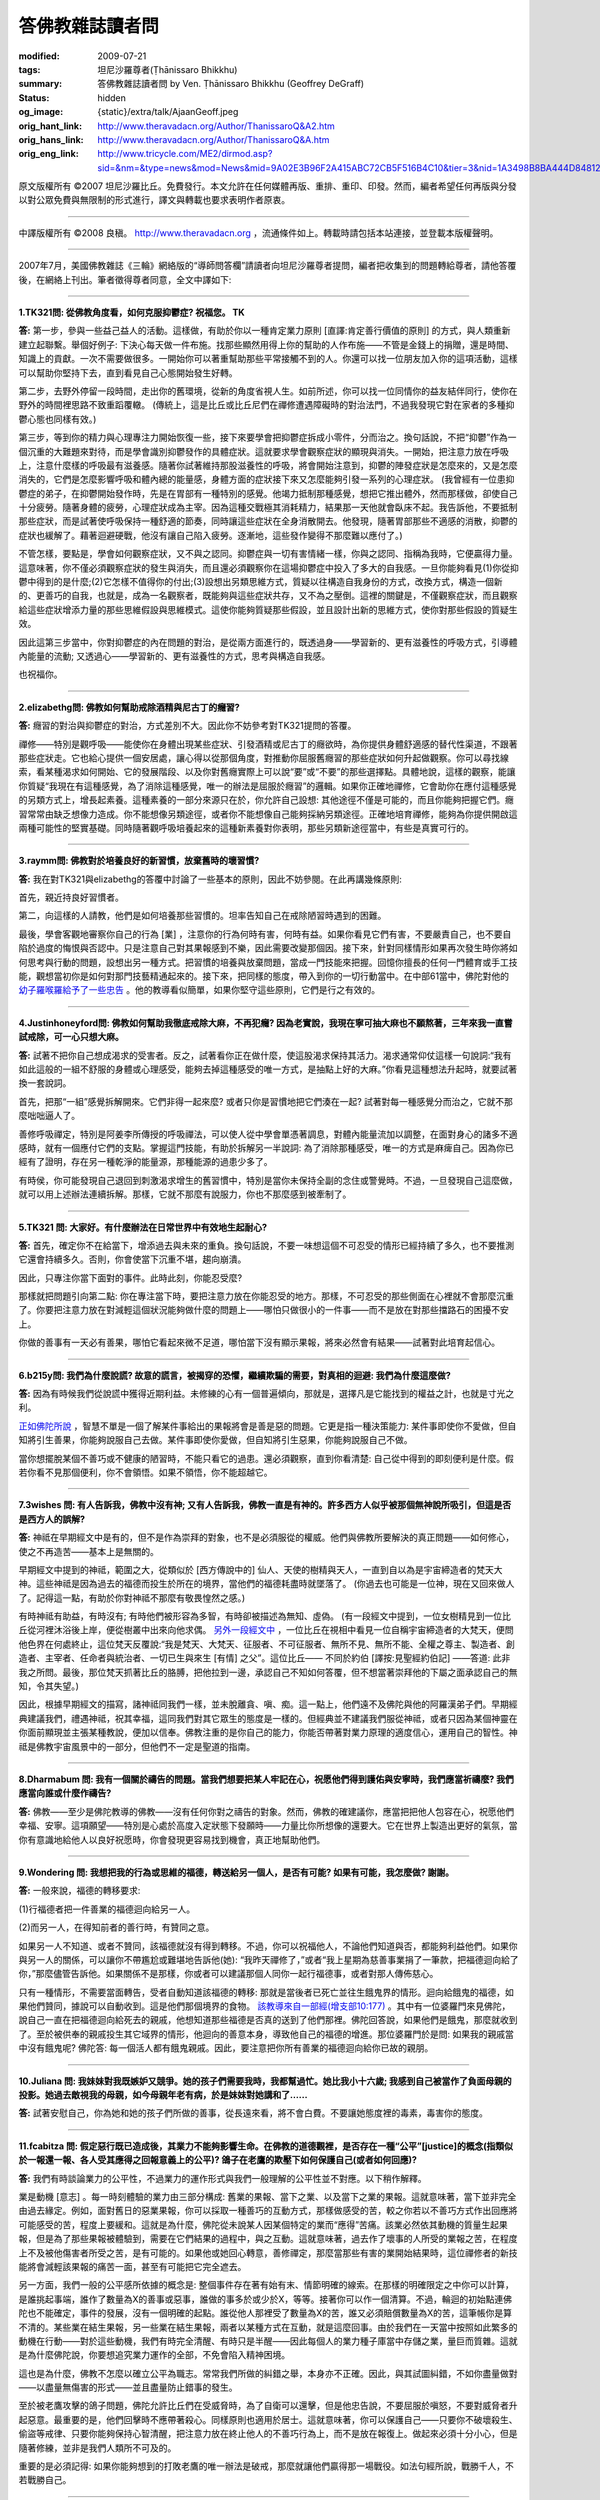 答佛教雜誌讀者問
================

:modified: 2009-07-21
:tags: 坦尼沙羅尊者(Ṭhānissaro Bhikkhu)
:summary: 答佛教雜誌讀者問
          by Ven. Ṭhānissaro Bhikkhu (Geoffrey DeGraff)
:status: hidden
:og_image: {static}/extra/talk/Ajaan\ Geoff.jpeg
:orig_hant_link: http://www.theravadacn.org/Author/ThanissaroQ&A2.htm
:orig_hans_link: http://www.theravadacn.org/Author/ThanissaroQ&A.htm
:orig_eng_link: http://www.tricycle.com/ME2/dirmod.asp?sid=&nm=&type=news&mod=News&mid=9A02E3B96F2A415ABC72CB5F516B4C10&tier=3&nid=1A3498B8BA444D8481270912E2F7011D


.. role:: small
   :class: is-size-7


.. raw:: html

   <div class="columns">
     <div class="column has-background-grey-lighter is-two-thirds">

.. raw:: html

   <div class="container has-text-centered">
     <p class="title is-2">答佛教雜誌讀者問</p>
     [作者]坦尼沙羅尊者
     <br>
     [中譯]良稹
   </div>

.. raw:: html

   </div>
   <div class="column has-background-light">

原文版權所有 ©2007  坦尼沙羅比丘。免費發行。本文允許在任何媒體再版、重排、重印、印發。然而，編者希望任何再版與分發以對公眾免費與無限制的形式進行，譯文與轉載也要求表明作者原衷。

----

中譯版權所有  ©2008 良稹。 http://www.theravadacn.org ，流通條件如上。轉載時請包括本站連接，並登載本版權聲明。

.. raw:: html

   </div>
   </div>

----

2007年7月，美國佛教雜誌《三輪》網絡版的“導師問答欄”請讀者向坦尼沙羅尊者提問，編者把收集到的問題轉給尊者，請他答覆後，在網絡上刊出。筆者徵得尊者同意，全文中譯如下:

----

.. _depression:

**1.TK321問: 從佛教角度看，如何克服抑鬱症? 祝福您。 TK**

**答:** 第一步，參與一些益己益人的活動。這樣做，有助於你以一種肯定業力原則 :small:`[直譯:肯定善行價值的原則]` 的方式，與人類重新建立起聯繫。舉個好例子: 下決心每天做一件布施。找那些顯然用得上你的幫助的人作布施——不管是金錢上的捐贈，還是時間、知識上的貢獻。一次不需要做很多。一開始你可以著重幫助那些平常接觸不到的人。你還可以找一位朋友加入你的這項活動，這樣可以幫助你堅持下去，直到看見自己心態開始發生好轉。

第二步，去野外停留一段時間，走出你的舊環境，從新的角度省視人生。如前所述，你可以找一位同情你的益友結伴同行，使你在野外的時間裡思路不致重蹈覆轍。 (傳統上，這是比丘或比丘尼們在禪修遭遇障礙時的對治法門，不過我發現它對在家者的多種抑鬱心態也同樣有效。)

第三步，等到你的精力與心理專注力開始恢復一些，接下來要學會把抑鬱症拆成小零件，分而治之。換句話說，不把“抑鬱”作為一個沉重的大難題來對待，而是學會識別抑鬱發作的具體症狀。這就要求學會觀察症狀的顯現與消失。一開始，把注意力放在呼吸上，注意什麼樣的呼吸最有滋養感。隨著你試著維持那股滋養性的呼吸，將會開始注意到，抑鬱的陣發症狀是怎麼來的，又是怎麼消失的，它們是怎麼影響呼吸和體內總的能量感，身體方面的症狀接下來又怎麼能夠引發一系列的心理症狀。 (我曾經有一位患抑鬱症的弟子，在抑鬱開始發作時，先是在胃部有一種特別的感覺。他竭力抵制那種感覺，想把它推出體外，然而那樣做，卻使自己十分疲勞。隨著身體的疲勞，心理症狀成為主宰。因為這種交戰極其消耗精力，結果那一天他就會臥床不起。我告訴他，不要抵制那些症狀，而是試著使呼吸保持一種舒適的節奏，同時讓這些症狀在全身消散開去。他發現，隨著胃部那些不適感的消散，抑鬱的症狀也緩解了。藉著迴避硬戰，他沒有讓自己陷入疲勞。逐漸地，這些發作變得不那麼難以應付了。)

不管怎樣，要點是，學會如何觀察症狀，又不與之認同。抑鬱症與一切有害情緒一樣，你與之認同、指稱為我時，它便贏得力量。這意味著，你不僅必須觀察症狀的發生與消失，而且還必須觀察你在這場抑鬱症中投入了多大的自我感。一旦你能夠看見(1)你從抑鬱中得到的是什麼;(2)它怎樣不值得你的付出;(3)設想出另類思維方式，質疑以往構造自我身份的方式，改換方式，構造一個新的、更善巧的自我，也就是，成為一名觀察者，既能夠與這些症狀共存，又不為之壓倒。這裡的關鍵是，不僅觀察症狀，而且觀察給這些症狀增添力量的那些思維假設與思維模式。這使你能夠質疑那些假設，並且設計出新的思維方式，使你對那些假設的質疑生效。

因此這第三步當中，你對抑鬱症的內在問題的對治，是從兩方面進行的，既透過身——學習新的、更有滋養性的呼吸方式，引導體內能量的流動; 又透過心——學習新的、更有滋養性的方式，思考與構造自我感。

也祝福你。

----

.. _etoh:

**2.elizabethg問: 佛教如何幫助戒除酒精與尼古丁的癮習?**

**答:** 癮習的對治與抑鬱症的對治，方式差別不大。因此你不妨參考對TK321提問的答覆。

禪修——特別是觀呼吸——能使你在身體出現某些症狀、引發酒精或尼古丁的癮欲時，為你提供身體舒適感的替代性渠道，不跟著那些症狀走。它也給心提供一個安居處，讓心得以從那個角度，對推動你屈服舊癮習的那些症狀如何升起做觀察。你可以尋找線索，看某種渴求如何開始、它的發展階段、以及你對舊癮實際上可以說“要”或“不要”的那些選擇點。具體地說，這樣的觀察，能讓你質疑“我現在有這種感覺，為了消除這種感覺，唯一的辦法是屈服於癮習”的邏輯。如果你正確地禪修，它會助你在應付這種感覺的另類方式上，增長起素養。這種素養的一部分來源只在於，你允許自己設想: 其他途徑不僅是可能的，而且你能夠把握它們。癮習常常由缺乏想像力造成。你不能想像另類途徑，或者你不能想像自己能夠採納另類途徑。正確地培育禪修，能夠為你提供開啟這兩種可能性的堅實基礎。同時隨著觀呼吸培養起來的這種新素養對你表明，那些另類新途徑當中，有些是真實可行的。

----

.. _habit:

**3.raymm問: 佛教對於培養良好的新習慣，放棄舊時的壞習慣?**

**答:** 我在對TK321與elizabethg的答覆中討論了一些基本的原則，因此不妨參閱。在此再講幾條原則:

首先，親近持良好習慣者。

第二，向這樣的人請教，他們是如何培養那些習慣的。坦率告知自己在戒除陋習時遇到的困難。

最後，學會客觀地審察你自己的行為 :small:`[業]` ，注意你的行為何時有害，何時有益。如果你看見它們有害，不要嚴責自己，也不要自陷於過度的悔恨與否認中。只是注意自己對其果報感到不樂，因此需要改變那個因。接下來，針對同樣情形如果再次發生時你將如何思考與行動的問題，設想出另一種方式。把習慣的培養與放棄問題，當成一門技能來把握。回憶你擅長的任何一門體育或手工技能，觀想當初你是如何對那門技藝精通起來的。接下來，把同樣的態度，帶入到你的一切行動當中。在中部61當中，佛陀對他的 `幼子羅喉羅給予了一些忠告`_ 。他的教導看似簡單，如果你堅守這些原則，它們是行之有效的。

.. _幼子羅喉羅給予了一些忠告: http://www.theravadacn.org/Sutta/Ambalatthikarahulovada.htm
.. TODO: replace 幼子羅喉羅給予了一些忠告 link

----

.. _marijuana:

**4.Justinhoneyford問: 佛教如何幫助我徹底戒除大麻，不再犯癮? 因為老實說，我現在寧可抽大麻也不願熬著，三年來我一直嘗試戒除，可一心只想大麻。**

**答:** 試著不把你自己想成渴求的受害者。反之，試著看你正在做什麼，使這股渴求保持其活力。渴求通常仰仗這樣一句說詞:“我有如此這般的一組不舒服的身體或心理感受，能夠去掉這種感受的唯一方式，是抽點上好的大麻。”你看見這種想法升起時，就要試著換一套說詞。

首先，把那“一組”感覺拆解開來。它們非得一起來麼? 或者只你是習慣地把它們湊在一起? 試著對每一種感覺分而治之，它就不那麼咄咄逼人了。

善修呼吸禪定，特別是阿姜李所傳授的呼吸禪法，可以使人從中學會單憑著調息，對體內能量流加以調整，在面對身心的諸多不適感時，就有一個應付它們的支點。掌握這門技能，有助於拆解另一半說詞: 為了消除那種感受，唯一的方式是麻痺自己。因為你已經有了證明，存在另一種乾淨的能量源，那種能源的過患少多了。

有時侯，你可能發現自己退回到刺激渴求增生的舊習慣中，特別是當你未保持全副的念住或警覺時。不過，一旦發現自己這麼做，就可以用上述辦法連續拆解。那樣，它就不那麼有說服力，你也不那麼感到被牽制了。

----

.. _patience:

**5.TK321 問: 大家好。有什麼辦法在日常世界中有效地生起耐心?**

**答:** 首先，確定你不在給當下，增添過去與未來的重負。換句話說，不要一味想這個不可忍受的情形已經持續了多久，也不要推測它還會持續多久。否則，你會使當下沉重不堪，趨向崩潰。

因此，只專注你當下面對的事件。此時此刻，你能忍受麼?

那樣就把問題引向第二點: 你在專注當下時，要把注意力放在你能忍受的地方。那樣，不可忍受的那些側面在心裡就不會那麼沉重了。你要把注意力放在對減輕這個狀況能夠做什麼的問題上——哪怕只做很小的一件事——而不是放在對那些擋路石的困擾不安上。

你做的善事有一天必有善果，哪怕它看起來微不足道，哪怕當下沒有顯示果報，將來必然會有結果——試著對此培育起信心。

----

**6.b215y問: 我們為什麼說謊? 故意的謊言，被揭穿的恐懼，繼續欺騙的需要，對真相的迴避: 我們為什麼這麼做?**

**答:** 因為有時候我們從說謊中獲得近期利益。未修練的心有一個普遍傾向，那就是，選擇凡是它能找到的權益之計，也就是寸光之利。

`正如佛陀所說`_ ，智慧不單是一個了解某件事給出的果報將會是善是惡的問題。它更是指一種決策能力: 某件事即使你不愛做，但自知將引生善果，你能夠說服自己去做。某件事即使你愛做，但自知將引生惡果，你能夠說服自己不做。

當你想擺脫某個不善巧或不健康的陋習時，不能只看它的過患。還必須觀察，直到你看清楚: 自己從中得到的即刻便利是什麼。假若你看不見那個便利，你不會領悟。如果不領悟，你不能超越它。

.. _正如佛陀所說: http://www.theravadacn.org/Sutta/passages.htm#panna
.. TODO: replace 正如佛陀所說 link

----

.. _god:

**7.3wishes 問: 有人告訴我，佛教中沒有神; 又有人告訴我，佛教一直是有神的。許多西方人似乎被那個無神說所吸引，但這是否是西方人的誤解?**

**答:** 神祗在早期經文中是有的，但不是作為崇拜的對象，也不是必須服從的權威。他們與佛教所要解決的真正問題——如何修心，使之不再造苦——基本上是無關的。

早期經文中提到的神祗，範圍之大，從類似於 :small:`[西方傳說中的]` 仙人、天使的樹精與天人，一直到自以為是宇宙締造者的梵天大神。這些神祗是因為過去的福德而投生於所在的境界，當他們的福德耗盡時就墜落了。 (你過去也可能是一位神，現在又回來做人了。記得這一點，有助於你對神祗不那麼有敬畏惶然之感。)

有時神祗有助益，有時沒有; 有時他們被形容為多智，有時卻被描述為無知、虛偽。 (有一段經文中提到，一位女樹精見到一位比丘從河裡沐浴後上岸，便從樹叢中出來向他求偶。 `另外一段經文中`_ ，一位比丘在視相中看見一位自稱宇宙締造者的大梵天，便問他色界在何處終止，這位梵天反覆說:“我是梵天、大梵天、征服者、不可征服者、無所不見、無所不能、全權之尊主、製造者、創造者、主宰者、任命者與統治者、一切已生與來生 :small:`[有情]` 之父”。這位比丘—— 不同於約伯 :small:`[譯按:見聖經約伯記]` ——答道: 此非我之所問。最後，那位梵天抓著比丘的胳膊，把他拉到一邊，承認自己不知如何答覆，但不想當著崇拜他的下屬之面承認自己的無知，令其失望。)

因此，根據早期經文的描寫，諸神祗同我們一樣，並未脫離貪、嗔、痴。這一點上，他們遠不及佛陀與他的阿羅漢弟子們。早期經典建議我們，禮遇神祗，祝其幸福，這同我們對其它眾生的態度是一樣的。但經典並不建議我們服從神祗，或者只因為某個神靈在你面前顯現並主張某種教說，便加以信奉。佛教注重的是你自己的能力，你能否帶著對業力原理的適度信心，運用自己的智性。神祗是佛教宇宙風景中的一部分，但他們不一定是聖道的指南。

.. _另外一段經文中: http://www.theravadacn.org/Refuge/sagga.htm#greatbrahma
.. TODO: replace 另外一段經文中 link

----

.. _pray:

**8.Dharmabum 問: 我有一個關於禱告的問題。當我們想要把某人牢記在心，祝愿他們得到護佑與安寧時，我們應當祈禱麼? 我們應當向誰或什麼作禱告?**

**答:** 佛教——至少是佛陀教導的佛教——沒有任何你對之禱告的對象。然而，佛教的確建議你，應當把把他人包容在心，祝愿他們幸福、安寧。這項願望——特別是心處於高度入定狀態下發願時——力量比你所想像的還要大。它在世界上製造出更好的氣氛，當你有意識地給他人以良好祝愿時，你會發現更容易找到機會，真正地幫助他們。

----

.. _merit:

**9.Wondering 問: 我想把我的行為或思維的福德，轉送給另一個人，是否有可能? 如果有可能，我怎麼做? 謝謝。**

**答:** 一般來說，福德的轉移要求:

(1)行福德者把一件善業的福德迴向給另一人。

(2)而另一人，在得知前者的善行時，有贊同之意。

如果另一人不知道、或者不贊同，該福德就沒有得到轉移。不過，你可以祝福他人，不論他們知道與否，都能夠利益他們。如果你與另一人的關係，可以讓你不帶尷尬或難堪地告訴他(她): “我昨天禪修了，”或者“我上星期為慈善事業捐了一筆款，把福德迴向給了你，”那麼儘管告訴他。如果關係不是那樣，你或者可以建議那個人同你一起行福德事，或者對那人傳佈慈心。

只有一種情形，不需要當面轉告，受者自動知道該福德的轉移: 那就是當後者已死亡並往生餓鬼界的情形。迴向給餓鬼的福德，如果他們贊同，據說可以自動收到。這是他們那個境界的食物。 `該教導來自一部經(增支部10:177)`_ 。其中有一位婆羅門來見佛陀，說自己一直在把福德迴向給死去的親戚，他想知道那些福德是否真的送到了他們那裡。佛陀回答說，如果他們是餓鬼，那麼就收到了。至於被供奉的親戚投生其它域界的情形，他迴向的善意本身，導致他自己的福德的增進。那位婆羅門於是問: 如果我的親戚當中沒有餓鬼呢? 佛陀答: 每一個活人都有餓鬼親戚。因此，要注意把你所有善業的福德迴向給你已故的親朋。

.. _該教導來自一部經(增支部10\:177): http://www.theravadacn.org/Sutta/StudyGuidePunna.htm#offer
.. TODO: replace 該教導來自一部經(增支部10:177) link

----

**10.Juliana 問: 我妹妹對我既嫉妒又競爭。她的孩子們需要我時，我都幫過忙。她比我小十六歲; 我感到自己被當作了負面母親的投影。她過去敵視我的母親，如今母親年老有病，於是妹妹對她講和了……**

**答:** 試著安慰自己，你為她和她的孩子們所做的善事，從長遠來看，將不會白費。不要讓她態度裡的毒素，毒害你的態度。

----

.. _justice:

**11.fcabitza 問: 假定惡行既已造成後，其業力不能夠影響生命。在佛教的道德觀裡，是否存在一種“公平”[justice]的概念(指類似於一報還一報、各人受其應得之回報意義上的公平)? 鴿子在老鷹的欺壓下如何保護自己(或者如何回應)?**

**答:** 我們有時談論業力的公平性，不過業力的運作形式與我們一般理解的公平性並不對應。以下稍作解釋。

業是動機 :small:`[意志]` 。每一時刻體驗的業力由三部分構成: 舊業的果報、當下之業、以及當下之業的果報。這就意味著，當下並非完全由過去緣定。例如，面對舊日的惡業果報，你可以採取一種善巧的互動方式，那樣做感受的苦，較之你若以不善巧方式作出回應將可能感受的苦，程度上要緩和。這就是為什麼，佛陀從未說某人因某個特定的業而“應得”苦痛。該業必然依其動機的質量生起果報，但是為了那些果報被體驗到，需要在它們結果的過程中，與之互動。這就意味著，過去作了壞事的人所受的業報之苦，在程度上不及被他傷害者所受之苦，是有可能的。如果他或她回心轉意，善修禪定，那麼當那些有害的業開始結果時，這位禪修者的新技能將會減輕該果報的痛苦一面，甚至有可能把它完全遮去。

另一方面，我們一般的公平感所依據的概念是: 整個事件存在著有始有末、情節明確的線索。在那樣的明確限定之中你可以計算，是誰挑起事端，誰作了數量為X的善事或惡事，誰做的事多於或少於X，等等。接著你可以作一個清算。不過，輪迴的初始點連佛陀也不能確定，事件的發展，沒有一個明確的起點。誰從他人那裡受了數量為X的苦，誰又必須賠償數量為X的苦，這筆帳你是算不清的。某些業在結生果報，另一些業在結生果報，兩者以某種方式在互動，就是這麼回事。由於我們在一天當中按照如此繁多的動機在行動——對於這些動機，我們有時完全清醒、有時只是半醒——因此每個人的業力種子庫當中存儲之業，量巨而質雜。這就是為什麼佛陀說，你要想追究業力運作的全部，不免會陷入精神困境。

這也是為什麼，佛教不怎麼以確立公平為職志。常常我們所做的糾錯之舉，本身亦不正確。因此，與其試圖糾錯，不如你盡量做對——以盡量無傷害的形式——並且盡量防止錯事的發生。

至於被老鷹攻擊的鴿子問題，佛陀允許比丘們在受威脅時，為了自衛可以還擊，但是他忠告說，不要屈服於嗔怒，不要對威脅者升起惡意。最重要的是，他們回擊時不應帶著殺心。同樣原則也適用於居士。這就意味著，你可以保護自己——只要你不破壞殺生、偷盜等戒律、只要你能夠保持心智清醒，把注意力放在終止他人的不善巧行為上，而不是放在報復上。做起來必須十分小心，但是隨著修練，並非是我們人類所不可及的。

重要的是必須記得: 如果你能夠想到的打敗老鷹的唯一辦法是破戒，那麼就讓他們贏得那一場戰役。如法句經所說，戰勝千人，不若戰勝自己。

----

.. _cancer:

**12.mark 問: 感謝您藉著寫作與開示提供的教導。我是一名癌症科醫生，正在試圖理解: 如何把業力的教導應用於疾病的苦痛? 兒童晚期癌症的痛苦，如何與過去的動機相關?**

**答:** 事情並非是，各人有一份業力的單本帳目，我們看人時，看見的是他們過去所有善業惡業的總帳。而是，我們應當把每一件舊業看成一粒種子，並且記得人人都有一個巨大的種子庫。有些種子發芽快，有些長久隨眠。同時，每個人隨著每一個有動機的行動，又在繼續製造新的種子。任何一個時刻我們看到的，只是那些當下正在發芽與結果的種子。我們不了解那個果報會持續多久，是否還會有與之相剋的其它種子正等著壓倒我們當下所見的種子。

就疾病來說，這意味著，疾病的痛苦是那些正在異熟結果的舊業與現業的種子的總和。該種痛苦可能很快終止，也可能長久持續。我們並無先見。我們不能說，此人活該痛苦，因為，在他或她的種子庫裡，可能有許多尚未發芽的善業種子。我們自己的種子庫或許也儲存著種種尚未發芽的怪異種子，因此即使我們現在沒有痛苦，也不能藉著業力原理，判斷自己高於正在受苦的人。這只是某個時刻誰的種子碰巧發芽的問題。

佛陀在討論自己的導師角色時，曾經以醫生自比，他面臨的疾病有三類: 一類病無需藥物亦將消退，一類病用藥亦不能消退，還有一類病惟用醫藥方見消退。如他所說，面臨某個疾病時，醫生無法了解它屬於哪一類，因此必須把它們都當作第三類加以治療。換句話說，你必須假定此人有帶來該疾病之痛苦的業——或許是前世的業——然而，它也許是即將終結的弱業，另一個在適當治療下允許此病消退的種子即將取而代之。

因此作為一名醫生，你應當視每一個病例有痊癒潛力，加以治療，哪怕那些明顯是晚期的病例。盡量使痛苦保持最低，因為患病不意味著那個人“應得”痛苦(見對fcabitza的答覆)。你自己要造善業，使得你將來萬一處在同樣情形下時，也能找到一位明智而有同情心的醫生為你治療。

----

.. _prisoner:

**13.DrJonno 問: 對待囚犯，您的立場是什麼? 最惡的人，難道也有一粒善種麼? 這又如何影響您對死刑等方面的思考?**

**答:** 有關業力的教導表明，在每一個時刻我們都有機會改變自己的動機。這就意味著——潛在地——任何人都可以從他/她的錯誤中學習，作出改變自己行為 :small:`[業]` 的決定。

如何對待囚犯，可以從佛陀對僧伽成員設置的罰過方式中找到相應的態度。這些方式包括: 批評、卸職、強制道歉、與整個僧伽隔離等。每一種情形下，處罰的目的都是為了讓違犯者改過，而不是為了報復。換言之，我們希望被處罰的人學會改正自己的行為。我們不是要讓他為自己的錯事作出“償還”。然而，佛陀也知道有些人尚未準備好改過自新。這種情形下，他們被隔離出僧伽，一直等到能夠吸取教訓為止，這樣他們不會傷害僧伽的其他成員，把後者拖入其妄見之中。與囚禁對應的，是那些實在不肯悔改的人，那些人需要被關到不能傷害他人的地方。

至於死刑，故意殺人(或任何生命)，在任何情形下都是沒有藉口的。殺死一個人，就切斷了此人改邪歸正的一切可能的機會。

----

.. _rebirth:

**14.Cassandra 問: 如果對輪迴重生持懷疑態度，是否仍可以視自己為佛教徒?**

**答:** 要看你是什麼樣的懷疑論者。如果你心裡對輪迴重生之說徹底關閉，認為那件事絕對不可能，那麼就佛教當中你信奉的那部分，你可以視自己為佛教的同情者。如果你開明地認為輪迴重生有可能成立，但自己還不確定，那麼你可以視自己為佛教團體的成員。

順便說一下，對於輪迴重生，佛陀從未給出過經驗性證明。他只給出了一個務實性證明: 把輪迴作為工作假設，來做一項實驗。你在作日常選擇時，把輪迴當作實有，在這個背景下作選擇。看一看，這個實驗促使你培養的意、語、行是善是惡，養成的心理素質是善是惡。負責任的懷疑論——指對事情不確定、但願意化工夫了解其真相的那種——應當願意試一下那個實驗。

----

.. _western:

**15.fcabitza 問: 西方式的佛法(指更多懷疑論成分、以禪修為中心、較少側重儀軌與上師)，是否有可能? 從東方角度看，常以之為不如法。什麼時候會有一乘，擁有足夠的生命力，助禪修者滅苦?**

**答:** 正如不存在一種純粹泰國式或中國式的佛法，對於是否會有一種純粹西方式的佛法，我表示懷疑。例如，泰系佛教當中就有廣泛多樣的修法。我選擇林居傳統是因為，與其它形式的泰國佛教相比，它的絕大部分行持就是禪修，儀軌形式較少。 (就上座部總體來說，不存在傳心印/灌頂 :small:`[Dharma transmission]` 的傳統，這意味著它不以上師為中心，這一點與藏傳或禪宗教派中可見的形式不同。) 因此，你所主張的西方式佛教的特色，在一些亞洲佛教傳統中本來就存在著，並且已顯示其有效性。

你的主張當中未受檢驗的，是懷疑論那部分。 “懷疑論者的佛教” :small:`[Agnostic Buddhism]` 這個詞實際上是一個悖論，因為“佛陀”的意思之一是“覺悟者”。佛陀覺悟了什麼? 他覺悟了因果律，也就是動機 :small:`[意志]` 在造作體驗當中的作用——簡單說，即是業力原理。你若想從修持中獲得最大利益，那麼在修持早期、初嘗覺醒之前，必須把這項原理作為工作假設。業力原理解釋了修心的理由——動機 :small:`[業]` 來自心，因果律確定了動機的可訓練性——並且，它讓你把注意力集中在動機本身，也就是作為修練焦點的心元素。不把這些原理當成工作假設來接受，你的禪修很容易被雜念帶偏。

接受業力教導的基本假設，以之為信念，並沒有什麼真正難點，也沒有什麼反西方之處，因為接受這些假設所需的信念，並非是公然違背邏輯推理的那種。它們完全合乎情理，不過除非加以檢驗，你並不真正了解它們。所謂業是真實的，我們對自己的行為負責，我們的行為必有其果報，那些果報由行為所包含的動機所決定，我們可以從過去的錯誤中學習，使自己的行為更趨善巧: 這些都是我們自己在生活中多多少少遵循的原則。佛陀只不過建議我們在一切意、語、行當中一貫奉行而已。對這個原理的信念要求你承擔責任，同時也賦予你改變人生軌蹟的力量——這股力量可以一直把你帶到苦的終結。

具有西方特色的佛法途徑將會逐漸發展出來，其中一些將行之有效，這一點我不懷疑。不過，懷疑論者的那部分——特別是不願一試上文中我對Cassandra 建議的實驗的那種懷疑論——是走不了多遠的。

----

.. _teacher:

**16.diheaberlin 問: 我如何與一位導師確立師生關係? 是否直接問他願意做我的導師嗎?**

**答:** 首先，你對這位導師要有充分了解，確信他/她體現了四種素質: 信念、布施、戒德、明辨。這就要求你仔細觀察他的行動，你自己也努力培育這些素質。同時，把他/她的教導付諸實修，看看得到什麼果報。如果遇到困難，就去問他。要注意他對認真的提問如何答覆，因為這是對一位良師的重要檢驗。一旦你得到解答，就把它用於實修。再遇到困難，回去再問新的問題。只要你覺得這樣的關係對你有助益，就繼續下去。那樣，你不需要問，就已經確立了師生關係，假若後來發現出了錯，也可以以最少的責難終結這個關係。

還有，對那些在你還未充分了解他們之前堅持要你作出終身承諾的導師，要謹慎。 (相關連接: `經文選讀——如何判斷導師`_)

.. _經文選讀——如何判斷導師: http://www.theravadacn.org/Sutta/passages.htm#teacher
.. TODO: replace 經文選讀——如何判斷導師 link

----

**17.stefan 問: 禪修會使我成為更好的人嗎? 之所以這樣問，是因為我讀到，在亞洲，居家人禪修是很少見的。**

**答:** 你這裡涉及了三個問題。

第一:“亞洲佛教居家弟子是否禪修?” 這取決於你所說的是哪一種佛教。在上座部國家中，認真的佛教居士都作禪修。至於絕大多數對個人佛教修持不十分認真的，他們當中也有人禪修。對每一個佛教居家弟子來說，無論亞洲也好，西方也好，問題只是: 對真正幸福的追求，他想多認真?

第二:“多數人不做的事，是否就是有益的?” 有許多善良、有益的行為，在這個世界上相當少見——布施、持戒、明智的自御，就說這幾樣——不過那不說明它不是好東西。你不能把多數人做什麼當成你在心智領域的指南。

第三:“禪修會使我成為更好的人嗎?” 當你正確地禪修時，你會變得更有念住、警覺、慈悲、明辨，因此隨著你的禪修，你變得更好，也更喜樂。禪修成果對日常生活的影響並非是自動的——就好比某人去健身房鍛煉，卻不用他練成的體力在家裡幫忙一樣——不過如果你決定把你修得的內在力量付諸於你的其它活動時，你會得益，你周圍的人也會得益。

----

**18.howardmass 問: 是否存在一些生理或心理上的徵兆，引導你進入更佳的禪境，或者讓你知道你走對了路子?**

**答:** 當你專注呼吸 :small:`[氣]` 時，對哪一種呼吸對身與心有滋養、健康效應，要試著敏感起來。學會自由地調息——使它長些、短些、快些、慢些、深些，淺些，等等——直到你發現一種恰好的節奏。接下來，學會如何維持那股“恰到好處”感。接下來，觀想自己允許它在全身傳播。當你能夠維持那種全身覺知感時候，你在身與心兩方面都會得到禪定的滋養，那就是你的路子走對的徵兆。至於此後“下一步是什麼”，這個“下一步是什麼”來自於學會在任何情形下維持這股滋養感，既在禪修坐墊上，也在離開坐墊之後。這好比給果樹澆水。果子成熟起來，不是因為你停止澆水，把果子漆成熟狀。它成熟起來，是因為你繼續澆灌，同時對那株樹除了水之外還需要什麼，培養起了敏感度。

----

**19.chris_gimblett 問: 親愛的坦尼沙羅比丘，我一直在禪修，至今兩年了，最近我的坐禪時間增加到** :small:`[一日]` **兩次，每次半小時。我開始做一些栩栩如生的夢，有時讓人煩惱。這個情況是否不正常? 慈心祝福。**

**答:** 一個有用的比喻是，把你的心看作一池水。早期階段的禪修使表面平靜下來，這就使陷在池水深處的毒氣上升、逸出。這個階段也許會繼續一段時間，不過完全正常，它會過去的。

----

**20.denenbsa 問: 假定你發現修持中的禪定那部分使生活的其餘部分更糟(例如更不耐煩、發怒)，是否停一段時間比較有益?**

**答:** 把你的禪定方式拿來仔細審視一下是有益的，既要檢查你帶入禪定的動機(是否是為了逃避日常現實?)，也要檢查你的具體修法。有些禪定修法，如果你沒有適當的指導，有可能激發起不善巧的情緒，因此你不妨以試一種比平靜或舒適的法門，例如給howardmass講過的觀呼吸修法。

至於你的態度: 你來禪定，目的不應是逃避生活的其它部分，而是學習一些技能，用來面對生活的挑戰，不受其苦。拿觀呼吸為例: 一旦你在坐墊上學會如何以滋養性方式呼吸，在你離開坐墊，面對當日事務時，要試著維持那種滋養性呼吸。如果你失去那種滋養感，不要責怪當日的事件。只是告訴自己，對自己的執取在何處，你學了一堂重要的課。接下來，下決心在那類事件再次發生時，更為謹慎、明察。

----

**21.blueblessed 問: 我剛從第二次為期十天的內觀密集禪修班回來。不但平時那個寬容的我不見了，而且不管誰抱怨生活事件，我都不耐煩，以至於他們才講半句就被我打斷。我這是怎麼了?**

**答:** 看一看我給denenbsa的答覆，那一位問的是同樣的問題。下次你去密集禪修，在最後一天試著花些時間培育慈心。

----

**22.DharmaSeeker問: 佛教與佛教徒似乎在禪修時觀想身體的可厭、骯臟。為什麼? 既然它只是無常的俗定。**

**答:** 問題的關鍵不是身體，而是淫欲。想一想人們的心被淫欲控制時做出的種種愚蠢、害人之事。如果你想把自己從那種奴役中解脫出來，就有必要褪除舊的習慣——即把淫欲的對象看成富有吸引力的舊習——把那個對象看個完整，看清楚皮膚下面是什麼。那樣，當你的淫欲試圖影響你時，你可以質疑它的真偽，你可以轉過來直接看淫欲本身，學會觀察它的運作。接下來，當你看見它如何地不可靠，它的誘惑與其過患相比得不償失時，你就能超越它。一旦那個禪修法門完成了它的工作，你就不再需要它了。

順便說一句，俗定的觀念無關緊要這個想法，要小心對待。誤用了它，會造成大損失。因此找一找身體的正面用途，也就是，身體的呼吸能量 :small:`[氣能]` 是可以把握的，它引生強烈的喜感充滿全身，滋養心智，為聖道修行提供力量。同時，要審慎面對心藉用身體促生淫欲感與執取的傾向。佛陀總是要你從兩方面看事物，讓你善用俗定事物獲得最大利益，又不陷於它們的危險。畢竟，如果沒有俗定，就沒有終結俗定的聖道。故當善加利用。

----

**23.meditator 問: 我修的是“無選擇的覺知”** :small:`[choiceless awareness]` **。據我的理解，只有體驗，沒有體驗者。然而當我專注寧靜時，似乎還是有一個與寧靜分立的“我”。我怎樣才能與寧靜合一，不再有“我”?**

**答:** 除了一位徹底覺醒者，否則自我感在所有禪定層次中都以細微的形式存在。即使當“我”已經與對象融為一體時，仍然存在一種細微的自我感。因此，在禪修時你所要做的，是確保你的自我感有善巧性: 明智、慈悲、純淨。

此外，你應當了解，佛陀從未說過體驗者不存在。他也從未說過體驗者存在。反之，他建議把注意力放在當下升起的任何動機的品質上，明察哪些動機激發苦、哪些不激發苦。如果你學會避離造苦的動機，這樣做讓你對更細微的動機所引生的更細微的苦處，越來越敏感起來，那麼你的善巧的自我感，將會把你引向最終不需要造作自我感的地步。

與此同時，懂得動機包含著選擇這一點，是十分重要的。即使當你選擇不專注任何特定的對象，不圍繞該對象造作“我”時，那裡仍然有動機，仍然有選擇。因此對你如何理解“無選擇的覺知”，要作一些更細緻的觀察。如果實際上存在著選擇，你卻不以之為選擇，你將永遠不能從它們當中解脫。

----

.. _goal:

**24.mfranowicz 問: 佛教的目標之一是以平和心面對一切境遇，無情緒反應嗎? 還是說，能夠感受全部的情緒，但不執取它們?**

**答:** 有關情緒，佛陀最詳盡的討論是在中部137。他一開始，描述了如何利用悲哀、喜悅、捨離等情緒作為聖道助緣。 (是的，哪怕悲哀也可以作為助緣，比如，當你想到自己尚未達到目標而為之難過時，該情緒激發你對修行付出更多的精力。)接下來，他描述了自己作為導師的相關情緒。他說，當他的聽眾不聽從他的教言時，他既無滿意感，也無不滿意感，他的心住於無擾、警覺。當他的聽眾聽從他的教言時，他有滿意感，但即使那時，他的心住於無擾、警覺。因此總結起來說，徹底覺醒者是完全沒有造苦的情緒的; 當正面情緒升起時，他/她亦不受牽擾。

----

.. _fear:

**25.herbert W Smith問: 怖畏的本質是什麼? 是否有明智的怖畏? 怖畏是否總是關乎未來? 如果處在當下，是否會有怖畏?**

**答:** 怖畏有三種成分: 對危險的辨知，對面臨該危險的虛弱感的辨知，以及逃脫的欲望。有些怖畏是明智的，比如當你意識到自己未脫老、病、死，為將來不受苦迫的準備工作尚未完成時升起的怖畏。這種怖畏是明智的，因為它激發你審慎，投身於修行，使你能夠放開置你於虛弱與險境的那些執取。把你的注意力完全放在當下，可以遮蔽怖畏——有的時候你可能需要那麼做——但是它不能斬斷執取。為了斬斷執取，你需要增強心的信力、精進力、念力、定力、明辨力，使它能夠牢固獨立，無需任何執取。

若想多了解這個主題，我寫過《遠離怖畏》一文，不妨一閱。

----

.. _broken:

**26.klimax 問: 作為一位富有洞見的多產作者，您對於如何促進西方人接受上座部佛教有何看法? 在《破碎的佛陀》一文中，達彌卡法師提供了詳細的看法，您是否有共見?**

**答:** 有兩點必須牢記在心:

(1)上座部佛教不是一件我們試圖販賣的商品。這是一套修練心智、達到滅苦的體系。這個傳統歷經多少個世紀傳了下來，是因為它行之有效。如果人們不受其吸引，也許是因為他們尚未準備好修練。這不意味著修練系統需要改頭換面。

(2)上座部佛教並非是一個統一體。上座部佛教當中，有不少分枝似乎已失去原始的修練法門而迷失方向。自古至今接觸這個傳統的人當中，對它有所曲解、有所濫用者為數不少。據我所知，這種情形在任何人類機構中至少在某種程度上都曾經發生過。作為個人，要看我們自己的決定，是做一個拾糞人，收集濫用本傳統者的錯誤，還是把時間用在尋找修練系統中仍然保存著的金子上。我鼓勵的是後一種，因為它助我們按照本傳統存在的目的對其善加利用。我們可以把其餘部分，留給其他願意採納的人。如果我們出去糾正他人，結果並不能收拾自己真正應該負責的那一攤，也就是我們內心的不淨。

我在泰國與上座部佛教的最初接觸，並不那麼激勵人心，不過我有幸遇見了一位導師——阿姜放-育提可——他本人的非凡範例，顯示出上座部佛教包涵著我在別處未曾值遇的寶藏。他的榜樣也激勵我相信，那個古老的傳統仍然行之有效，並且對我也可能行之有效。他從未自稱代表整個上座部佛教，在我成為上座部佛教僧侶時，也未被要求宣誓忠實上座部佛教的一切。我現在主要考慮的，是延續這個修練系統，把它傳給其他可能從中得益者。有關上座部佛教的誤解不勝枚舉，因此我的文字著重於對本傳統作盡可能準確的闡述。人們選擇這個修練系統與否，是他們自己的選擇，不過我所要做的是確保人們至少在訊息充分的情形下作出選擇。

----

.. _lay:

**27.justinhoneyford 問: 在上座部佛教裡，我常有這種感覺: 作為在家修行者，就像是二等公民。我們只是做供養食物之類的事。為什麼我會有這種感覺? 就連佛陀在他的經文中也給人這種感覺。**

**答:** 上座部佛教沒有公民，而是有自願者。布施是自發自願的。作為居士，假若你想把自己布施給禪修，是完全可以的。聖典中記載佛陀給居士作禪修開示的經文為數可觀; 還有的經文記載佛陀談到他的許多居家聖弟子。相應部還有一系列有關家主質多的經文，他是一位不還者。其中有的還提到他曾為比丘們說法。這部經不僅被比丘們記載下來，而且多少世紀以來由比丘們代代傳續。因此，這個傳統對居士並無不敬。

上座部佛教傳統當中，僧侶居士之別與內在潛力或價值並無關係。這是一個 `禮物經濟`_ 當中不同的角色與分工的問題。僧侶為了全力修行，放棄了金錢經濟中的一切生產角色。居家人支持他們修行，是因為他們作為居家人，得益於周圍有全職修行人的存在。當社會的價值觀混亂起來時，他們得以親近另類傳統——聖者的傳統——之中的修練者們，這個傳統崇尚人的內在善德，而不是他們的美貌、財富、社會地位。實際上，多數上座部居家護持者們認為參與這樣的交換是一種殊榮，較之不參與這種交流、沒有機會親近那些全力修行者的人來說，他們更富足。

.. _禮物經濟: http://zh.wikipedia.org/wiki/%E7%A6%AE%E7%89%A9%E7%B6%93%E6%BF%9F

----

.. _fee:

**28.MrKif問: 我可以信任一個收費教授佛教“課程”的組織嗎? 還是佛教應當免費傳授? 我不介意付錢上禪修課，但是想對佛教了解得更深入。**

**答:** 法起始於布施。佛陀免費傳法，把它作為布施的一種形式。如果一位導師不能對他/她所傳授的布施之法身體力行，你要想一想他/她所把握的高深佛法又有多少。

當然，佛法免費傳授時，也不能保證是真品——某些經濟富裕、無須依靠他人的導師對佛法有奇思異想亦不無可能——不過免費的佛法，較之於包裝販售的佛法，更有可能忠實原始教義。

----

.. _find:

**29.b215y 問: 為什麼很難找到像諾亞-列維這樣的導師? 他與聽眾的溝通方式很有特色，讓你不覺得自己是一位正欲入門的外人。他的語言帶著泥土的質感，使得一般的老百姓都能聽懂。**

**答:** 良師不能夠批量生產。做一位良師需要誠實、正直——具備你在一位善知識身上應當找到的一切良好素質。佛陀對此列出了四項: 信念、布施、戒德、明辨。這些素質是不可能大規模生產的。如果你發現一位導師擁有這些素質，應當為之慶幸。常常有一位就足夠了。只是要確保你充分利用這個機會向那位導師學習。多數人度過一生，未覓得任何良師。

----

**30.bapanda問: 作一位小說家，因為言語不真，是否是妄業? 根據想像構思故事，是否等於說謊?**

**答:** 小說的寫作，只要你做到以下兩條，即可算是正業。

(1)你表明自己的文字是虛構的(譬如小說開端常見的“本文所有事件人物純屬虛構”的免責聲明)那樣，該小說就不算是妄語，因為你一開始就承認描述的是自己想像出來的東西。

(2)你在寫作時，帶著不刺激讀者的貪、嗔、痴的動機。反之，你嘗試激發起他們心中良好的素質，令他們在讀完後不僅有所娛樂，而且更有智慧、更具慈悲等等。

----

**31.pema2 問: 我喜歡做白日夢，沉浸在自己的想像世界裡，儘管這樣做增進我的創意，卻似乎不怎麼有念住。您對於念住與想像在靈修道上的價值，有什麼看法?**

**答:** 想像的最佳用處是，想像你如何克服人生的困難、修行的困難。換句話說，你試著想像行動的可能性，接著加以實踐，看是否引生你希望在內心深處找到的真樂。這樣的想像有目的性，因為它開啟新的可能性。沒有這種想像，禪修就變成一個枯燥、機械的過程。

至於“失念”的想像，你得問一問自己，除了短暫的快樂之外，你從中實際能得到什麼。生命太短促了，不要迷失在不能提供持久幸福的活動中把它虛擲。

----

.. _illusion:

**32.Rond 問: 我了解佛教有關世界是幻覺的概念，不過，既然物質存在與在其中的行動是不可忽略的事實，那麼對於在現實的虛幻之中確立意志奉行他的法，佛教徒又怎麼解釋?**

**答:** 佛陀從未說過世界是幻覺。他的言教當中看上去離那句話最接近的，是他說，如果你在受、想、識等東西裡尋找任何實質性的精髓，就好比在一團泡沫、一個氣泡、一座海市蜃樓、一株香蕉樹、一場魔術表演當中尋找實質性東西一樣。他並未說這些東西不是真的——即使香蕉樹也有其真實性——而只是說，你不能把長久的幸福建築在那些東西上。

關於我們對世界的體驗，他說，重要的是要了解，它是我們的行為與動機的產物，而且我們透過非善巧行為造成的痛苦，是一個真諦。它不是虛幻性的。以滅苦的方式行動的潛力，也同樣是一個真諦。這就是他的四聖諦之中的兩諦。因此，我們必須確立意志，使我們的行為與動機盡可能善巧，這樣做，既使得我們能夠在世界內部活命卻不造苦，也使得我們最終能夠從行為與動機當中解脫。那是件善事嗎? 它真正可能嗎? 除非你真正確立探索的意志，是不會知道的。

----

.. _emptiness:

**33.AUGUSTpg2 問: 雖然我似乎懂得了緣起和空無內在實質性的概念** :small:`[緣起性空]` **，我卻不喜歡empty** :small:`[空性]` **這個詞。您能建議別的詞嗎? 我想到 ephemeral** :small:`[瞬逝]` **和insubstantial** :small:`[無實質]` **，那兩個詞怎麼樣? 我愛讀您翻譯的眾多經文，謝謝。**

**答:** 不客氣。

佛陀以兩種方式使用“空性”這個詞。從禪修角度，他講的是定的精細層次，在其中空無低等定力層次裡存在的細微張力與擾動。從感官體驗角度，他講的是，我們的官感與其對象都是空無“我”或“屬我”——換句話說，那裡沒有什麼內在的“我”或“我的”。

至於蘊涵“空無內在本質” :small:`[性空]` 的那種“空”，那是後來由龍樹提出的。當時他與另外一些佛教哲學家辯論，那些人說，每一種體驗都具有內在本質。他的反駁是，假若事物有內在本質，就不會升起、消逝。更重要的是，假若苦有內在本質，就不可能從中獲得解脫。基本上，他想要表達的，就是佛陀已經用更簡單的話說過的: 事物依緣而起。 (龍樹本人，當他把常規層次上的空性等同為緣起 :small:`[dependent co-arising,十二因緣]` 時，就繞到了這裡。)如果你想從苦中解脫，只要終結它的緣，那麼作為果報，它就會止息。

因此，如果你不喜歡這個語境裡的empty :small:`[空]` ，可以用conditioned :small:`[依緣]` 替代，因為這個詞有一個實用性。它把你指向那些因與緣，特別是你力量所及範圍內的因與緣，你可以朝著正面方向改變它們。 Insubstantial 與ephemeral的意思無非是: 事物變化得快速。它們沒有告訴你，朝哪裡看才能獲得解脫。

----

.. _nondual:

**34.equalizer 問: 您對印度教的“不二”之道** :small:`[Advaita path]` **有什麼想法? 其精髓:“我就是那”。換言之，我，融合在真、覺知、純淨的意識、梵、或佛性當中。且不論它是哪個教，它與您所代表的修行道之間，本質上是否存在調和性?**

**答:** 佛陀教導說，以任何方式定義自我——哪怕以純淨的意識、或是佛性、還是別的——等於是限制你自己。而且這樣做，妨礙你觀察自己內心因果的運作方式。你若自認性惡，就不會相信自己有培育善法的內在資源。如果你自認性善，則難以理解心的善惡狀態何以不穩定、有賴緣起: 常常這導致自滿，以為你內在的善將會照應一切。

因此，把關於本性或認同的思考放在一邊，佛陀建議說，你要把注意力放在即刻當下的問題上: 出於自身無明，不懂得苦因及如何改變行事方式達到苦的止息，你在給自己造成無謂的苦迫。當你沿著這條道走到終點時，將會證得徹底、非緣起、超越時空的幸福。正如我的一位導師阿姜蘇瓦特曾經說，達到非緣起的幸福時，究竟是誰在體驗、或著它是什麼，就不成其問題了，你不會為此議辯。

----

**35.ananda 問: 當今這個時代，徹底覺醒是否可能? 現在那些高年資導師們，多數人老老實實地說，他們仍然走在修行道上。現有的教導和對經典的詮解，難道不因此值得嚴肅質疑嗎?**

**答:** 我不能替其它傳統發言，不過在泰國林居傳統當中，有數位阿姜——有些相當年輕——被承認已證得徹底覺醒。因此它仍然是可能的——如果你全力以赴。

----

.. _words:

**36.jumpalagi 問: 經常看見awakening** :small:`[覺醒]` **、enlightenment** :small:`[開悟]` **、nirvana** :small:`[涅槃]` **，這幾個詞被替換使用。它們是否真的可以互換嗎? 如果不是，它們之間有什麼區別? 了解這一點重要嗎? 謝謝。**

**答:** Awakening和enlightenment，這兩個詞都被用作巴利文/梵文bodhi一詞的英譯。菩提尊者[Ven.Bodhi]或許可以說對這個詞具有專門的興趣☺，他選用 enlightenment，因為巴利聖典中bodhi一詞經常與光的比喻相關。我選擇awakening，既因為它最接近bodhi的巴利詞根的涵義，也為了避免與十八世紀European Enlightenment :small:`[歐洲啟蒙運動]` 中的用詞混淆起來。

Nirvana是徹底自由。Bodhi是趣向它和發現它的體驗。兩者區別的重要性只在於，趣向自由體驗的體驗，對於估測該自由是否徹底，有其重要性。正如一部巴利經文中說，首先是法住智 :small:`[直譯:法的有規則性]` ，接著是涅槃智。在佛陀對自身覺醒的敘述當中，法住智包括了宿世智、生死智、漏盡智 :small:`[直譯:對前世的智識、對眾生如何隨其業力死亡重生的智識，對欲、見、有、無明如何止息的智識]` 。在其它經文的記載中，法住智意味著緣起智，簡要說是知見了，對因果的"無明"如何引生不善巧的動機 :small:`[intentions]` ，而對因果的明了又如何導致一切動機的善巧，直至一切動機 :small:`[業]` 的終結。只有對動機獲得此等洞見，覺醒[awakening/enlightenment]才是真實不虛的。只有那時，才會有徹底的自由，即，真正的涅槃。

----

**37.millionmeditatorsit: 二零零七年九月十五日，全世界超過一百萬的人將為和平而靜坐。請您加入我們，並且邀請您的朋友加入好嗎?**

**答:** 我和朋友們每天為和平而靜坐。不過謝謝你的邀請。

----

**38.bohemeanne問: 我丈夫對色情材料有癮癖。有不少基督教網站為戒除這種癮習提供幫助，但我找不到可以幫助他的佛教網站，您可否介紹一二?**

**答:** 傳統上，佛教對淫欲的對治是觀身不淨: 看清楚，一切人體——即使是表面上最具吸引力的人體——是由種種醜陋部分構成(想像把你的所有內腸取出，展示於餐桌的情形); 並且，觀想一切人體都不免將化為死屍。若想更多了解這個禪修法門，可以在 www.accesstoinsight.org :small:`[通往內覺網站]` 檢索“Body” :small:`[身體]` 、“Asuba” :small:`[不淨]` 、“Sensuality” :small:`[感官欲樂]` 等條目。除了上述查閱涉及的內容外，該網站還有一份《身隨念》的經文選讀，以及阿姜蘇瓦特開示集《一握之沙》裡的一篇《我的這個身體》。 (那份經文選讀顯示出，早期佛教談到身體這個主題時，並非完全採取負面態度。)

我本人無互聯網連接，不過有人告訴我， www.luangta.com 網站有一組死亡腐爛的屍體圖片，作為這類觀想的輔助材料。傳統上，不淨觀是在一位有經驗的導師指導下進行的，因為如果做的不善巧，可能引生一些極其壓抑沮喪的心理狀態。

對治淫欲的一個不太傳統的做法是，修練無量慈心。養成這樣一個習慣: 一見某人的圖片，就祝愿此人找到真正的內在寧靜。一旦這個修持成為習慣，再看色情圖片會有不樂感，因為，眼看這位你衷心祝愿擁有真正幸福的人在作這等糟蹋自己的事，會升起極度的不諧合感。

若想更多了解無量慈心的修法，可在“通往內覺”網站中檢索“Metta” :small:`[慈心]` 及 `名為“Merit”的經文選讀`_ 。

.. _名為“Merit”的經文選讀: http://www.theravadacn.org/Sutta/StudyGuidePunna.htm
.. TODO: replace 名為“Merit”的經文選讀 link

----

相關連接:

http://www.tricycle.com/ME2/dirmod.asp?sid=&nm=&type=news&mod=News&mid=9A02E3B96F2A415ABC72CB5F516B4C10&tier=3&nid=1A3498B8BA444D8481270912E2F7011D
